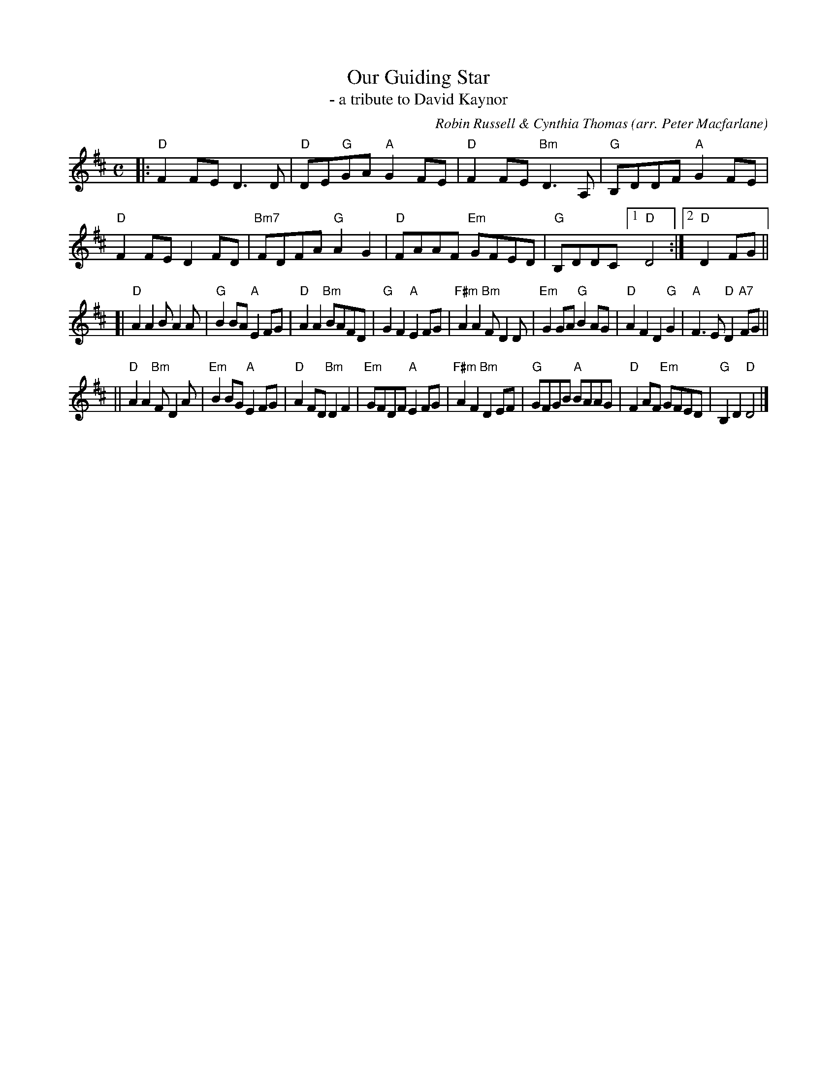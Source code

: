 X: 1
T: Our Guiding Star
T: - a tribute to David Kaynor
O: arr. Peter Macfarlane
C: Robin Russell & Cynthia Thomas
R: air
S: https://natunelist.net/our-guiding-star/
Z: 2021 John Chambers <jc:trillian.mit.edu>
M: C
L: 1/8
K: D
|:\
"D"F2FE D3D | "D"DE"G"GA "A"G2FE | "D"F2FE "Bm"D3A, | "G"B,DDF "A"G2FE |\
"D"F2FE D2FD | "Bm7"FDFA "G"A2G2 | "D"FAAF "Em"GFED | "G"B,DDC [1 "D"D4 :|[2 "D"D2FG ||
[|\
"D"A2A2 BA2A | "G"B2BA "A"E2FG | "D"A2A2 "Bm"BAFD | "G"G2F2 "A"E2FG |\
"F#m"A2A2 "Bm"FD2D | "Em"G2GA "G"B2AG | "D"A2F2 D2"G"G2 | "A"F3E "D"D2"A7"FG ||
||\
"D"A2A2 "Bm"FD2A | "Em"B2BG "A"E2FG | "D"A2FD "Bm"D2F2 | "Em"GFDF "A"E2FG |\
"F#m"A2F2 "Bm"D2EF | "G"GFGB "A"BAAG | "D"F2AF "Em"GFED |"G"B,2D2 "D"D4 |]
